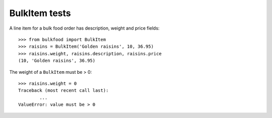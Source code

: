 ==============
BulkItem tests
==============

A line item for a bulk food order has description, weight and price fields::

	>>> from bulkfood import BulkItem
	>>> raisins = BulkItem('Golden raisins', 10, 36.95)
	>>> raisins.weight, raisins.description, raisins.price
	(10, 'Golden raisins', 36.95)

The weight of a ``BulkItem`` must be > 0::

	>>> raisins.weight = 0
	Traceback (most recent call last):
		...
	ValueError: value must be > 0
